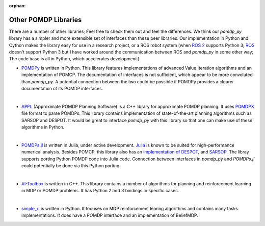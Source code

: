 :orphan:

Other POMDP Libraries
*********************

There are a number of other libraries; Feel free to check them out and feel the differences. We think our `pomdp_py` library has a simpler and more extensible set of interfaces than these peer libraries. Our implementation in Python and Cython makes the library easy for use in a research project, or a ROS robot system (when `ROS 2 <https://index.ros.org/doc/ros2/>`_ supports Python 3; `ROS <http://wiki.ros.org/Documentation>`_ doesn't support Python 3 but I have worked around the communication between ROS and `pomdp_py` in some other way; The code base is all in Python, which accelerates development.)

* `POMDPy <https://github.com/pemami4911/POMDPy>`_ is written in Python. This library features implementations of advanced Value Iteration algorithms and an implementation of POMCP. The documentation of interfaces is not sufficient, which appear to be more convoluted than `pomdp_py`. A potential connection between the two could be possible if POMDPy provides a clearer documentation of its POMDP interfaces.
|
* `APPL <https://bigbird.comp.nus.edu.sg/pmwiki/farm/appl/>`_ (Approximate POMDP Planning Software) is a C++ library for approximate POMDP planning. It uses `POMDPX <https://bigbird.comp.nus.edu.sg/pmwiki/farm/appl/index.php?n=Main.PomdpXDocumentation>`_ file format to parse POMDPs. This library contains implementation of state-of-the-art planning algorithms such as SARSOP and DESPOT. It would be great to interface `pomdp_py` with this library so that one can make use of these algorithms in Python.
|
* `POMDPs.jl <https://github.com/JuliaPOMDP/POMDPs.jl>`_ is written in Julia, under active development.
  `Julia <https://en.wikipedia.org/wiki/Julia_(programming_language)>`_ is known to be suited for high-performance numerical analysis. Besides POMCP, this library also has an `implementation of DESPOT <https://github.com/JuliaPOMDP/DESPOT.jl>`_, and `SARSOP <https://github.com/JuliaPOMDP/SARSOP.jl>`_. The libray supports porting Python POMDP code into Julia code. Connection between interfaces in `pomdp_py` and `POMDPs.jl` could potentially be done via this Python porting.
|
* `AI-Toolbox <https://github.com/Svalorzen/AI-Toolbox>`_ is written in C++. This library contains a number of algorithms for planning and reinforcement learning in MDP or POMDP problems. It has Python 2 and 3 bindings in specific cases.
|
* `simple_rl <https://github.com/david-abel/simple_rl>`_ is written in Python. It focuses on MDP reinforcement learing algorithms and contains many tasks implementations. It does have a POMDP interface and an implementation of BeliefMDP.    
